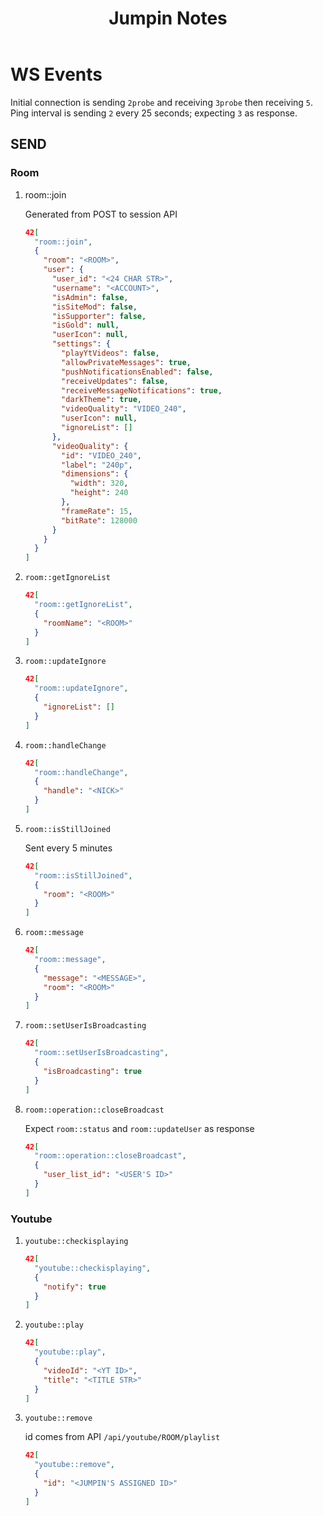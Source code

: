 #+TITLE: Jumpin Notes
#+OPTIONS: toc:3 
* WS Events
Initial connection is sending ~2probe~ and receiving ~3probe~ then receiving ~5~.
Ping interval is sending ~2~ every 25 seconds; expecting ~3~ as response.
** SEND
*** Room
**** room::join
Generated from POST to session API
#+begin_src json
42[
  "room::join",
  {
    "room": "<ROOM>",
    "user": {
      "user_id": "<24 CHAR STR>", 
      "username": "<ACCOUNT>",
      "isAdmin": false,
      "isSiteMod": false,
      "isSupporter": false,
      "isGold": null,
      "userIcon": null,
      "settings": {
        "playYtVideos": false,
        "allowPrivateMessages": true,
        "pushNotificationsEnabled": false,
        "receiveUpdates": false,
        "receiveMessageNotifications": true,
        "darkTheme": true,
        "videoQuality": "VIDEO_240",
        "userIcon": null,
        "ignoreList": []
      },
      "videoQuality": {
        "id": "VIDEO_240",
        "label": "240p",
        "dimensions": {
          "width": 320,
          "height": 240
        },
        "frameRate": 15,
        "bitRate": 128000
      }
    }
  }
]
#+end_src
**** ~room::getIgnoreList~
#+begin_src json
42[
  "room::getIgnoreList",
  {
    "roomName": "<ROOM>"
  }
]
#+end_src
**** ~room::updateIgnore~
 #+begin_src json
42[
  "room::updateIgnore",
  {
    "ignoreList": []
  }
]
 #+end_src
**** ~room::handleChange~
#+begin_src json
42[
  "room::handleChange",
  {
    "handle": "<NICK>"
  }
]
#+end_src
**** ~room::isStillJoined~
Sent every 5 minutes
#+begin_src json
42[
  "room::isStillJoined",
  {
    "room": "<ROOM>"
  }
]
#+end_src
**** ~room::message~
#+begin_src json
42[
  "room::message",
  {
    "message": "<MESSAGE>",
    "room": "<ROOM>"
  }
]
#+end_src
**** ~room::setUserIsBroadcasting~
#+begin_src json
42[
  "room::setUserIsBroadcasting",
  {
    "isBroadcasting": true
  }
]
#+end_src
**** ~room::operation::closeBroadcast~
Expect ~room::status~ and ~room::updateUser~ as response
#+begin_src json
42[
  "room::operation::closeBroadcast",
  {
    "user_list_id": "<USER'S ID>"
  }
]
#+end_src
*** Youtube
**** ~youtube::checkisplaying~
 #+begin_src json
42[
  "youtube::checkisplaying",
  {
    "notify": true
  }
]
 #+end_src
**** ~youtube::play~
#+begin_src json
42[
  "youtube::play",
  {
    "videoId": "<YT ID>",
    "title": "<TITLE STR>"
  }
]
#+end_src
**** ~youtube::remove~
id comes from API ~/api/youtube/ROOM/playlist~
#+begin_src json
42[
  "youtube::remove",
  {
    "id": "<JUMPIN'S ASSIGNED ID>"
  }
]
#+end_src
